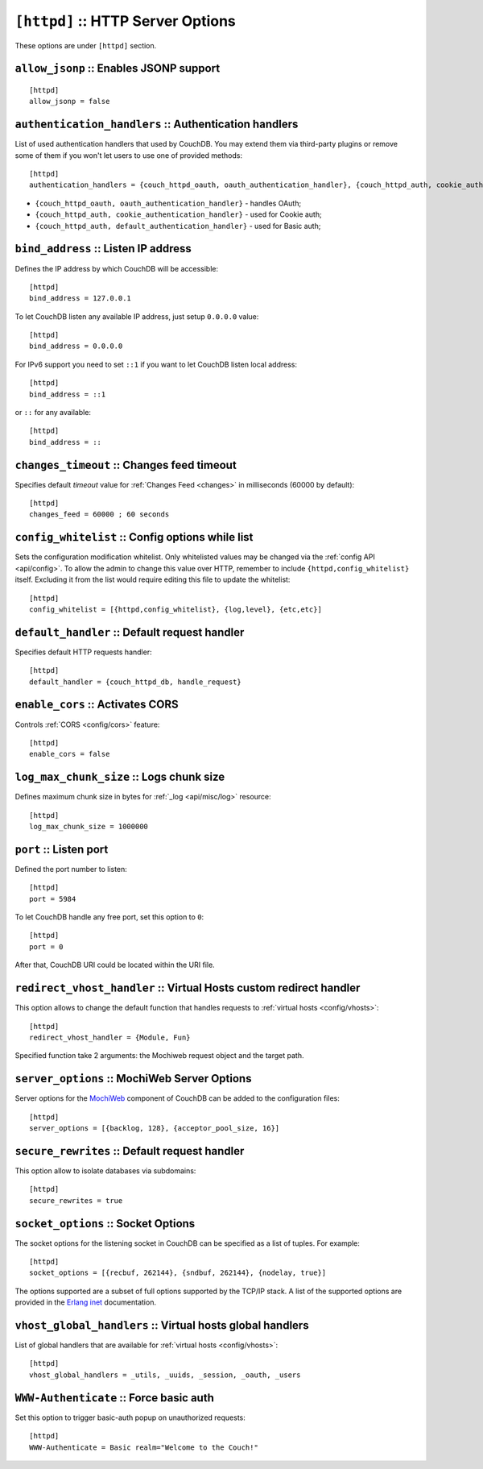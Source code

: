 .. Licensed under the Apache License, Version 2.0 (the "License"); you may not
.. use this file except in compliance with the License. You may obtain a copy of
.. the License at
..
..   http://www.apache.org/licenses/LICENSE-2.0
..
.. Unless required by applicable law or agreed to in writing, software
.. distributed under the License is distributed on an "AS IS" BASIS, WITHOUT
.. WARRANTIES OR CONDITIONS OF ANY KIND, either express or implied. See the
.. License for the specific language governing permissions and limitations under
.. the License.

.. highlight:: ini

.. _config/httpd:

``[httpd]`` :: HTTP Server Options
==================================

These options are under ``[httpd]`` section.

.. _config/httpd/allow_jsonp:

``allow_jsonp`` :: Enables JSONP support
----------------------------------------

::

  [httpd]
  allow_jsonp = false


.. _config/httpd/authentication_handlers:

``authentication_handlers`` :: Authentication handlers
------------------------------------------------------

List of used authentication handlers that used by CouchDB. You may extend them
via third-party plugins or remove some of them if you won't let users to use one
of provided methods::

  [httpd]
  authentication_handlers = {couch_httpd_oauth, oauth_authentication_handler}, {couch_httpd_auth, cookie_authentication_handler}, {couch_httpd_auth, default_authentication_handler}

- ``{couch_httpd_oauth, oauth_authentication_handler}`` - handles OAuth;
- ``{couch_httpd_auth, cookie_authentication_handler}`` - used for Cookie auth;
- ``{couch_httpd_auth, default_authentication_handler}`` - used for Basic auth;


.. _config/httpd/bind_address:

``bind_address`` :: Listen IP address
-------------------------------------

Defines the IP address by which CouchDB will be accessible::

  [httpd]
  bind_address = 127.0.0.1

To let CouchDB listen any available IP address, just setup ``0.0.0.0`` value::

  [httpd]
  bind_address = 0.0.0.0

For IPv6 support you need to set ``::1`` if you want to let CouchDB listen local
address::

  [httpd]
  bind_address = ::1

or ``::`` for any available::

  [httpd]
  bind_address = ::


.. _config/httpd/changes_timeout:

``changes_timeout`` :: Changes feed timeout
-------------------------------------------

Specifies default `timeout` value for :ref:`Changes Feed <changes>` in
milliseconds (60000 by default)::

  [httpd]
  changes_feed = 60000 ; 60 seconds


.. _config/httpd/config_whitelist:

``config_whitelist`` :: Config options while list
-------------------------------------------------

Sets the configuration modification whitelist. Only whitelisted values may be
changed via the :ref:`config API <api/config>`. To allow the admin to change
this value over HTTP, remember to include ``{httpd,config_whitelist}`` itself.
Excluding it from the list would require editing this file to update the
whitelist::

  [httpd]
  config_whitelist = [{httpd,config_whitelist}, {log,level}, {etc,etc}]


.. _config/httpd/default_handler:

``default_handler`` :: Default request handler
----------------------------------------------

Specifies default HTTP requests handler::

  [httpd]
  default_handler = {couch_httpd_db, handle_request}


.. _config/httpd/enable_cors:

``enable_cors`` :: Activates CORS
---------------------------------

.. versionadded:: 1.3

Controls :ref:`CORS <config/cors>` feature::

  [httpd]
  enable_cors = false


.. _config/httpd/log_max_chunk_size:

``log_max_chunk_size`` :: Logs chunk size
-----------------------------------------

Defines maximum chunk size in bytes for :ref:`_log <api/misc/log>` resource::

  [httpd]
  log_max_chunk_size = 1000000


.. _config/httpd/port:

``port`` :: Listen port
-----------------------

Defined the port number to listen::

  [httpd]
  port = 5984

To let CouchDB handle any free port, set this option to ``0``::

  [httpd]
  port = 0

After that, CouchDB URI could be located within the URI file.


.. _config/httpd/redirect_vhost_handler:

``redirect_vhost_handler`` :: Virtual Hosts custom redirect handler
-------------------------------------------------------------------

This option allows to change the default function that handles requests to
:ref:`virtual hosts <config/vhosts>`::

  [httpd]
  redirect_vhost_handler = {Module, Fun}

Specified function take 2 arguments: the Mochiweb request object and the target
path.


.. _config/httpd/server_options:

``server_options`` :: MochiWeb Server Options
---------------------------------------------

Server options for the `MochiWeb`_ component of CouchDB can be added to the
configuration files::

  [httpd]
  server_options = [{backlog, 128}, {acceptor_pool_size, 16}]


.. _MochiWeb: https://github.com/mochi/mochiweb


.. _config/httpd/secure_rewrites:

``secure_rewrites`` :: Default request handler
----------------------------------------------

This option allow to isolate databases via subdomains::

  [httpd]
  secure_rewrites = true


.. _config/httpd/socket_options:

``socket_options`` :: Socket Options
------------------------------------

The socket options for the listening socket in CouchDB can be specified as a
list of tuples. For example::

  [httpd]
  socket_options = [{recbuf, 262144}, {sndbuf, 262144}, {nodelay, true}]

The options supported are a subset of full options supported by the
TCP/IP stack. A list of the supported options are provided in the
`Erlang inet`_ documentation.

.. _Erlang inet: http://www.erlang.org/doc/man/inet.html#setopts-2


.. _config/httpd/vhost_global_handlers:

``vhost_global_handlers`` :: Virtual hosts global handlers
----------------------------------------------------------

List of global handlers that are available for
:ref:`virtual hosts <config/vhosts>`::

  [httpd]
  vhost_global_handlers = _utils, _uuids, _session, _oauth, _users


.. _config/httpd/WWW-Authenticate:

``WWW-Authenticate`` :: Force basic auth
----------------------------------------

Set this option to trigger basic-auth popup on unauthorized requests::

  [httpd]
  WWW-Authenticate = Basic realm="Welcome to the Couch!"

